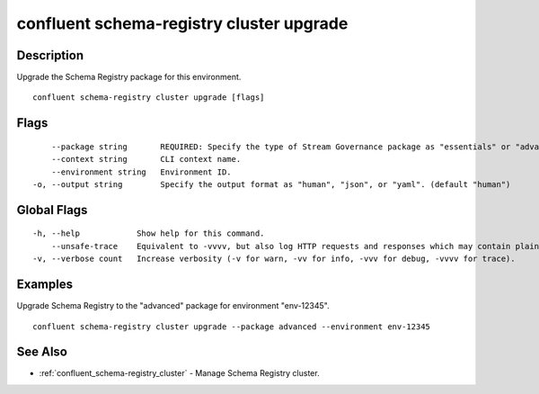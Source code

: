 ..
   WARNING: This documentation is auto-generated from the confluentinc/cli repository and should not be manually edited.

.. _confluent_schema-registry_cluster_upgrade:

confluent schema-registry cluster upgrade
-----------------------------------------

Description
~~~~~~~~~~~

Upgrade the Schema Registry package for this environment.

::

  confluent schema-registry cluster upgrade [flags]

Flags
~~~~~

::

      --package string       REQUIRED: Specify the type of Stream Governance package as "essentials" or "advanced".
      --context string       CLI context name.
      --environment string   Environment ID.
  -o, --output string        Specify the output format as "human", "json", or "yaml". (default "human")

Global Flags
~~~~~~~~~~~~

::

  -h, --help            Show help for this command.
      --unsafe-trace    Equivalent to -vvvv, but also log HTTP requests and responses which may contain plaintext secrets.
  -v, --verbose count   Increase verbosity (-v for warn, -vv for info, -vvv for debug, -vvvv for trace).

Examples
~~~~~~~~

Upgrade Schema Registry to the "advanced" package for environment "env-12345".

::

  confluent schema-registry cluster upgrade --package advanced --environment env-12345

See Also
~~~~~~~~

* :ref:`confluent_schema-registry_cluster` - Manage Schema Registry cluster.
